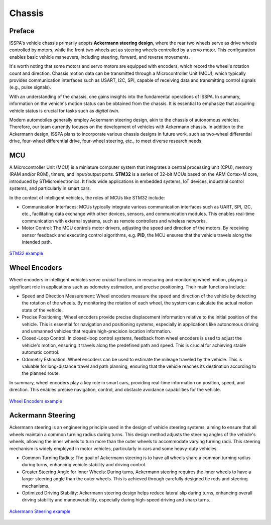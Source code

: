 **Chassis**
===========

.. meta::
   :description lang=en: Automate building, version=0.1, and hosting of your technical documentation continuously on Read the Docs.


**Preface**
-----------

ISSPA's vehicle chassis primarily adopts **Ackermann steering design**, where the rear two wheels
serve as drive wheels controlled by motors, while the front two wheels act as steering wheels 
controlled by a servo motor. This configuration enables basic vehicle maneuvers, including steering, 
forward, and reverse movements. 

It's worth noting that some motors and servo motors are equipped with encoders, which record the 
wheel's rotation count and direction. Chassis motion data can be transmitted through a Microcontroller Unit (MCU), 
which typically provides communication interfaces such as USART, I2C, SPI, capable of receiving 
data and transmitting control signals (e.g., pulse signals). 

With an understanding of the chassis, one gains insights into the fundamental operations of ISSPA. 
In summary, information on the vehicle's motion status can be obtained from the chassis. 
It is essential to emphasize that acquiring vehicle status is crucial for tasks such as `digital twin`.

Modern automobiles generally employ Ackermann steering design, akin to the chassis of autonomous vehicles. 
Therefore, our team currently focuses on the development of vehicles with Ackermann chassis. 
In addition to the Ackermann design, ISSPA plans to incorporate various chassis designs in future work, 
such as two-wheel differential drive, four-wheel differential drive, four-wheel steering, etc., 
to meet diverse research needs.


**MCU**
-------

A Microcontroller Unit (MCU) is a miniature computer system that integrates a central processing unit (CPU), memory (RAM and/or ROM), 
timers, and input/output ports. **STM32** is a series of 32-bit MCUs based on the ARM Cortex-M core, introduced by STMicroelectronics. 
It finds wide applications in embedded systems, IoT devices, industrial control systems, and particularly in smart cars.

In the context of intelligent vehicles, the roles of MCUs like STM32 include:

- Communication Interfaces: MCUs typically integrate various communication interfaces such as UART, SPI, I2C, etc., facilitating data 
  exchange with other devices, sensors, and communication modules. This enables real-time communication with external systems, 
  such as remote controllers and wireless networks.

- Motor Control: The MCU controls motor drivers, adjusting the speed and direction of the motors. By receiving sensor feedback and 
  executing control algorithms, e.g. **PID**, the MCU ensures that the vehicle travels along the intended path.

.. figure:: ../imgs/stm32.jpg
   :alt: STM32 example
   :align: center
   :scale: 50%

   `STM32 example <https://www.amazon.sa/-/en/Nucleo-64-development-STM32F303RE-supports-connectivity/dp/B01N6EKDEF>`_


**Wheel Encoders**
------------------

Wheel encoders in intelligent vehicles serve crucial functions in measuring and monitoring wheel motion, 
playing a significant role in applications such as odometry estimation, and precise positioning. 
Their main functions include:

- Speed and Direction Measurement: Wheel encoders measure the speed and direction of the vehicle by detecting 
  the rotation of the wheels. By monitoring the rotation of each wheel, the system can calculate the actual motion state of the vehicle.

- Precise Positioning: Wheel encoders provide precise displacement information relative to the 
  initial position of the vehicle. This is essential for navigation and positioning systems, especially 
  in applications like autonomous driving and unmanned vehicles that require high-precision location information.

- Closed-Loop Control: In closed-loop control systems, feedback from wheel encoders is used to 
  adjust the vehicle's motion, ensuring it travels along the predefined path and speed. This is crucial for achieving stable automatic control.

- Odometry Estimation: Wheel encoders can be used to estimate the mileage traveled by the vehicle. 
  This is valuable for long-distance travel and path planning, ensuring that the vehicle reaches its destination according to the planned route.

In summary, wheel encoders play a key role in smart cars, providing real-time information on position, speed, and direction. 
This enables precise navigation, control, and obstacle avoidance capabilities for the vehicle.

.. figure:: ../imgs/wheel_encoder.png
   :alt: Wheel Encoders
   :align: center
   :scale: 50%

   `Wheel Encoders example <https://www.baumer.com/us/en/product-overview/distance-measurement/measuring-wheel-encoders/c/292>`_

**Ackermann Steering**
----------------------

Ackermann steering is an engineering principle used in the design of vehicle steering systems, aiming to ensure that all wheels maintain a common
turning radius during turns. This design method adjusts the steering angles of the vehicle's wheels, allowing the inner wheels to turn 
more than the outer wheels to accommodate varying turning radii. This steering mechanism is widely employed in motor vehicles, 
particularly in cars and some heavy-duty vehicles.

- Common Turning Radius: The goal of Ackermann steering is to have all wheels share a common turning radius during turns, enhancing vehicle
  stability and driving control.

- Greater Steering Angle for Inner Wheels: During turns, Ackermann steering requires the inner wheels to have a larger steering angle than 
  the outer wheels. This is achieved through carefully designed tie rods and steering mechanisms.

- Optimized Driving Stability: Ackermann steering design helps reduce lateral slip during turns, enhancing overall driving stability and maneuverability, 
  especially during high-speed driving and sharp turns.


.. figure:: ../imgs/ackermann_steering.svg.png
   :alt: Ackermann Steering
   :align: center
   :scale: 50%

   `Ackermann Steering example <https://en.wikipedia.org/wiki/Ackermann_steering_geometry>`_


